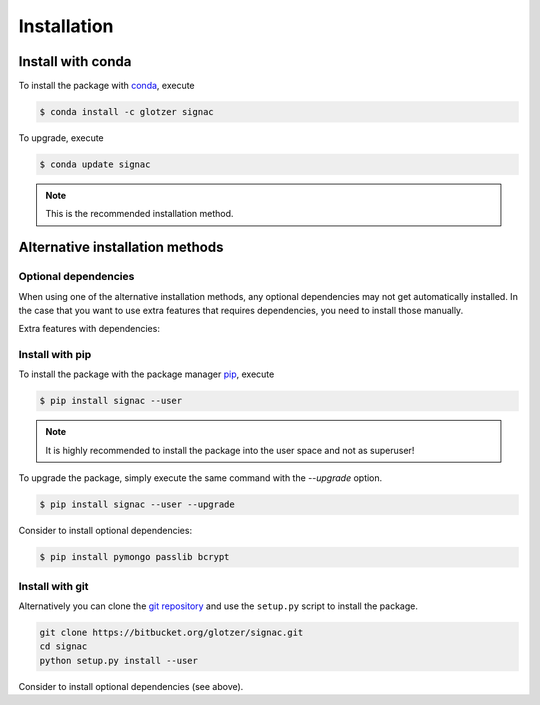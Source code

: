 .. _installation:

============
Installation
============

Install with conda
==================

To install the package with conda_, execute

.. code:: bash

    $ conda install -c glotzer signac

To upgrade, execute

.. code:: bash

    $ conda update signac

.. _conda: http://conda.pydata.org

.. note::

    This is the recommended installation method.

Alternative installation methods
================================

Optional dependencies
---------------------

When using one of the alternative installation  methods, any optional dependencies may not get automatically installed.
In the case that you want to use extra features that requires dependencies, you need to install those manually.

Extra features with dependencies:

.. glossary::

    MongoDB database backend
      required: ``pymongo``

      recommended: ``passlib``, ``bcrypt``

    Graphical User Interface (GUI)
      required: ``PySide``

Install with pip
----------------

To install the package with the package manager pip_, execute

.. _pip: https://docs.python.org/3.5/installing/index.html

.. code:: bash

    $ pip install signac --user

.. note::
    It is highly recommended to install the package into the user space and not as superuser!

To upgrade the package, simply execute the same command with the `--upgrade` option.

.. code:: bash

    $ pip install signac --user --upgrade

Consider to install optional dependencies:

.. code:: bash

    $ pip install pymongo passlib bcrypt

Install with git
----------------

Alternatively you can clone the `git repository <https://bitbucket.org/glotzer/signac>`_ and use the ``setup.py`` script to install the package.

.. code:: bash

  git clone https://bitbucket.org/glotzer/signac.git
  cd signac
  python setup.py install --user

Consider to install optional dependencies (see above).
